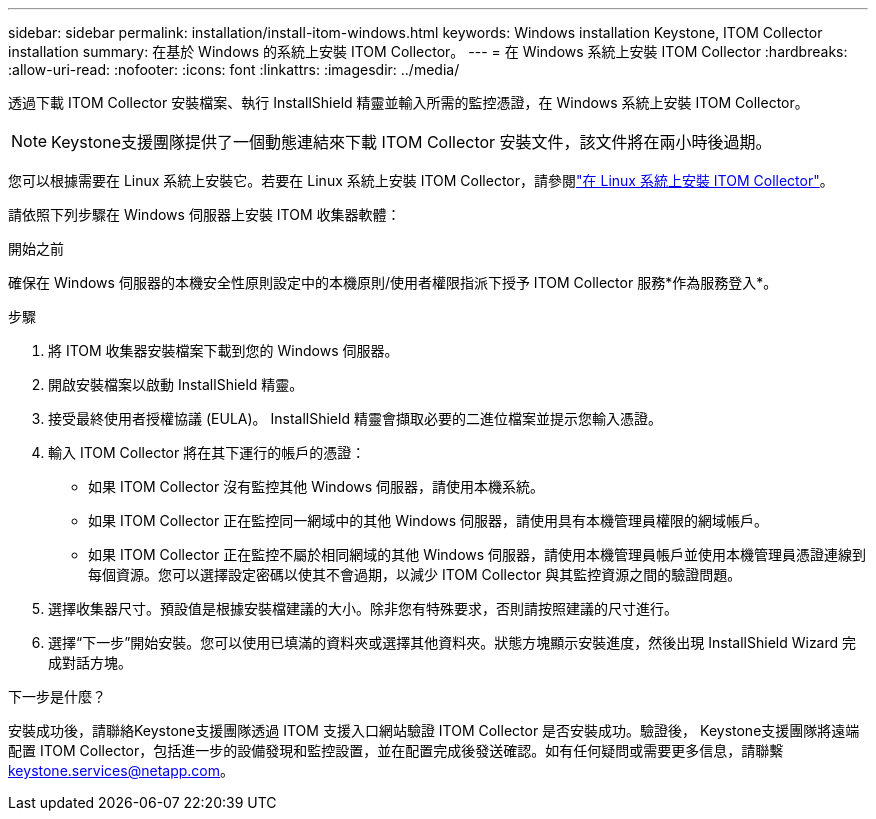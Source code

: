 ---
sidebar: sidebar 
permalink: installation/install-itom-windows.html 
keywords: Windows installation Keystone, ITOM Collector installation 
summary: 在基於 Windows 的系統上安裝 ITOM Collector。 
---
= 在 Windows 系統上安裝 ITOM Collector
:hardbreaks:
:allow-uri-read: 
:nofooter: 
:icons: font
:linkattrs: 
:imagesdir: ../media/


[role="lead"]
透過下載 ITOM Collector 安裝檔案、執行 InstallShield 精靈並輸入所需的監控憑證，在 Windows 系統上安裝 ITOM Collector。


NOTE: Keystone支援團隊提供了一個動態連結來下載 ITOM Collector 安裝文件，該文件將在兩小時後過期。

您可以根據需要在 Linux 系統上安裝它。若要在 Linux 系統上安裝 ITOM Collector，請參閱link:../installation/install-itom-linux.html["在 Linux 系統上安裝 ITOM Collector"]。

請依照下列步驟在 Windows 伺服器上安裝 ITOM 收集器軟體：

.開始之前
確保在 Windows 伺服器的本機安全性原則設定中的本機原則/使用者權限指派下授予 ITOM Collector 服務*作為服務登入*。

.步驟
. 將 ITOM 收集器安裝檔案下載到您的 Windows 伺服器。
. 開啟安裝檔案以啟動 InstallShield 精靈。
. 接受最終使用者授權協議 (EULA)。  InstallShield 精靈會擷取必要的二進位檔案並提示您輸入憑證。
. 輸入 ITOM Collector 將在其下運行的帳戶的憑證：
+
** 如果 ITOM Collector 沒有監控其他 Windows 伺服器，請使用本機系統。
** 如果 ITOM Collector 正在監控同一網域中的其他 Windows 伺服器，請使用具有本機管理員權限的網域帳戶。
** 如果 ITOM Collector 正在監控不屬於相同網域的其他 Windows 伺服器，請使用本機管理員帳戶並使用本機管理員憑證連線到每個資源。您可以選擇設定密碼以使其不會過期，以減少 ITOM Collector 與其監控資源之間的驗證問題。


. 選擇收集器尺寸。預設值是根據安裝檔建議的大小。除非您有特殊要求，否則請按照建議的尺寸進行。
. 選擇“下一步”開始安裝。您可以使用已填滿的資料夾或選擇其他資料夾。狀態方塊顯示安裝進度，然後出現 InstallShield Wizard 完成對話方塊。


.下一步是什麼？
安裝成功後，請聯絡Keystone支援團隊透過 ITOM 支援入口網站驗證 ITOM Collector 是否安裝成功。驗證後， Keystone支援團隊將遠端配置 ITOM Collector，包括進一步的設備發現和監控設置，並在配置完成後發送確認。如有任何疑問或需要更多信息，請聯繫 keystone.services@netapp.com。
